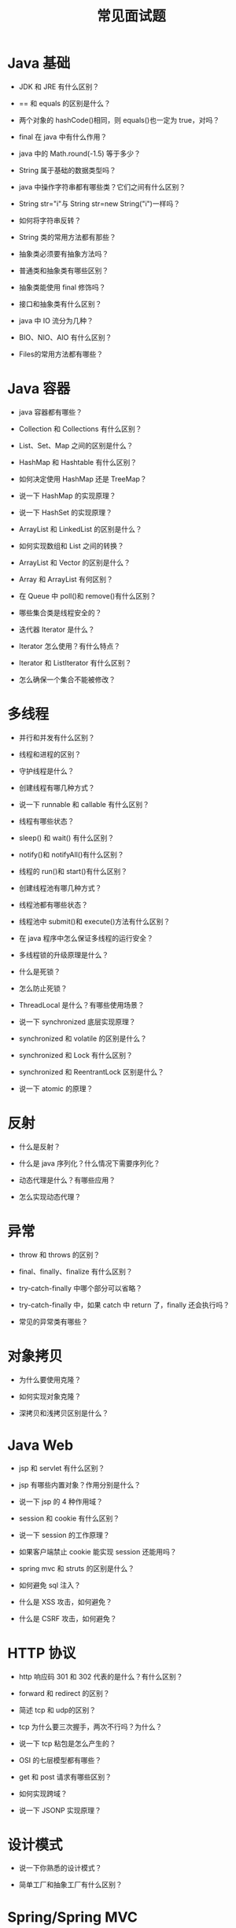#+TITLE: 常见面试题




* Java 基础

- JDK 和 JRE 有什么区别？

- == 和 equals 的区别是什么？

- 两个对象的 hashCode()相同，则 equals()也一定为 true，对吗？

- final 在 java 中有什么作用？

- java 中的 Math.round(-1.5) 等于多少？

- String 属于基础的数据类型吗？

- java 中操作字符串都有哪些类？它们之间有什么区别？

- String str="i"与 String str=new String("i")一样吗？

- 如何将字符串反转？

- String 类的常用方法都有那些？

- 抽象类必须要有抽象方法吗？

- 普通类和抽象类有哪些区别？

- 抽象类能使用 final 修饰吗？

- 接口和抽象类有什么区别？

- java 中 IO 流分为几种？

- BIO、NIO、AIO 有什么区别？

- Files的常用方法都有哪些？

* Java 容器

- java 容器都有哪些？

- Collection 和 Collections 有什么区别？

- List、Set、Map 之间的区别是什么？

- HashMap 和 Hashtable 有什么区别？

- 如何决定使用 HashMap 还是 TreeMap？

- 说一下 HashMap 的实现原理？

- 说一下 HashSet 的实现原理？

- ArrayList 和 LinkedList 的区别是什么？

- 如何实现数组和 List 之间的转换？

- ArrayList 和 Vector 的区别是什么？

- Array 和 ArrayList 有何区别？

- 在 Queue 中 poll()和 remove()有什么区别？

- 哪些集合类是线程安全的？

- 迭代器 Iterator 是什么？

- Iterator 怎么使用？有什么特点？

- Iterator 和 ListIterator 有什么区别？

- 怎么确保一个集合不能被修改？

* 多线程

- 并行和并发有什么区别？

- 线程和进程的区别？

- 守护线程是什么？

- 创建线程有哪几种方式？

- 说一下 runnable 和 callable 有什么区别？

- 线程有哪些状态？

- sleep() 和 wait() 有什么区别？

- notify()和 notifyAll()有什么区别？

- 线程的 run()和 start()有什么区别？

- 创建线程池有哪几种方式？

- 线程池都有哪些状态？

- 线程池中 submit()和 execute()方法有什么区别？

- 在 java 程序中怎么保证多线程的运行安全？

- 多线程锁的升级原理是什么？

- 什么是死锁？

- 怎么防止死锁？

- ThreadLocal 是什么？有哪些使用场景？

- 说一下 synchronized 底层实现原理？

- synchronized 和 volatile 的区别是什么？

- synchronized 和 Lock 有什么区别？

- synchronized 和 ReentrantLock 区别是什么？

- 说一下 atomic 的原理？

* 反射

- 什么是反射？

- 什么是 java 序列化？什么情况下需要序列化？

- 动态代理是什么？有哪些应用？

- 怎么实现动态代理？

* 异常

- throw 和 throws 的区别？

- final、finally、finalize 有什么区别？

- try-catch-finally 中哪个部分可以省略？

- try-catch-finally 中，如果 catch 中 return 了，finally 还会执行吗？

- 常见的异常类有哪些？

* 对象拷贝

- 为什么要使用克隆？

- 如何实现对象克隆？

- 深拷贝和浅拷贝区别是什么？

* Java Web

- jsp 和 servlet 有什么区别？

- jsp 有哪些内置对象？作用分别是什么？

- 说一下 jsp 的 4 种作用域？

- session 和 cookie 有什么区别？

- 说一下 session 的工作原理？

- 如果客户端禁止 cookie 能实现 session 还能用吗？

- spring mvc 和 struts 的区别是什么？

- 如何避免 sql 注入？

- 什么是 XSS 攻击，如何避免？

- 什么是 CSRF 攻击，如何避免？

* HTTP 协议

- http 响应码 301 和 302 代表的是什么？有什么区别？

- forward 和 redirect 的区别？

- 简述 tcp 和 udp的区别？

- tcp 为什么要三次握手，两次不行吗？为什么？

- 说一下 tcp 粘包是怎么产生的？

- OSI 的七层模型都有哪些？

- get 和 post 请求有哪些区别？

- 如何实现跨域？

- 说一下 JSONP 实现原理？

* 设计模式

- 说一下你熟悉的设计模式？

- 简单工厂和抽象工厂有什么区别？

* Spring/Spring MVC

- 为什么要使用 spring？

- 解释一下什么是 aop？

- 解释一下什么是 ioc？

- spring 有哪些主要模块？

- spring 常用的注入方式有哪些？

- spring 中的 bean 是线程安全的吗？

- spring 支持几种 bean 的作用域？

- spring 自动装配 bean 有哪些方式？

- spring 事务实现方式有哪些？

- 说一下 spring 的事务隔离？

- 说一下 spring mvc 运行流程？

- spring mvc 有哪些组件？

- @RequestMapping 的作用是什么？

- @Autowired 的作用是什么？

* Spring Boot/Spring Cloud

- 什么是 spring boot？

- 为什么要用 spring boot？

- spring boot 核心配置文件是什么？

- spring boot 配置文件有哪几种类型？它们有什么区别？

- spring boot 有哪些方式可以实现热部署？

- jpa 和 hibernate 有什么区别？

- 什么是 spring cloud？

- spring cloud 断路器的作用是什么？

- spring cloud 的核心组件有哪些？

* MySQL

- 数据库的三范式是什么？

- 一张自增表里面总共有 7 条数据，删除了最后 2 条数据，重启 mysql 数据库，又插入了一条数据，此时 id 是几？

- 如何获取当前数据库版本？

- 说一下 ACID 是什么？

- char 和 varchar 的区别是什么？

- float 和 double 的区别是什么？

- mysql 的内连接、左连接、右连接有什么区别？

- mysql 索引是怎么实现的？

- 怎么验证 mysql 的索引是否满足需求？

- 说一下数据库的事务隔离？

- 说一下 mysql 常用的引擎？

- 说一下 mysql 的行锁和表锁？

- 说一下乐观锁和悲观锁？

- mysql 问题排查都有哪些手段？

- 如何做 mysql 的性能优化？

* Redis

- redis 是什么？都有哪些使用场景？

- redis 有哪些功能？

- redis 和 memecache 有什么区别？

- redis 为什么是单线程的？

- 什么是缓存穿透？怎么解决？

- redis 支持的数据类型有哪些？

- redis 支持的 java 客户端都有哪些？

- jedis 和 redisson 有哪些区别？

- 怎么保证缓存和数据库数据的一致性？

- redis 持久化有几种方式？

- redis 怎么实现分布式锁？

- redis 分布式锁有什么缺陷？

- redis 如何做内存优化？

- redis 淘汰策略有哪些？

- redis 常见的性能问题有哪些？该如何解决？

* Hibernate

- 为什么要使用 hibernate？

- 什么是 ORM 框架？

- hibernate 中如何在控制台查看打印的 sql 语句？

- hibernate 有几种查询方式？

- hibernate 实体类可以被定义为 final 吗？

- 在 hibernate 中使用 Integer 和 int 做映射有什么区别？

- hibernate 是如何工作的？

- get()和 load()的区别？

- 说一下 hibernate 的缓存机制？

- hibernate 对象有哪些状态？

- 在 hibernate 中 getCurrentSession 和 openSession 的区别是什么？

- hibernate 实体类必须要有无参构造函数吗？为什么？

* Mybatis

- mybatis 中 #{}和 ${}的区别是什么？

- mybatis 有几种分页方式？

- RowBounds 是一次性查询全部结果吗？为什么？

- mybatis 逻辑分页和物理分页的区别是什么？

- mybatis 是否支持延迟加载？延迟加载的原理是什么？

- 说一下 mybatis 的一级缓存和二级缓存？

- mybatis 和 hibernate 的区别有哪些？

- mybatis 有哪些执行器（Executor）？

- mybatis 分页插件的实现原理是什么？

- mybatis 如何编写一个自定义插件？

* RabbitMQ

- rabbitmq 的使用场景有哪些？

- rabbitmq 有哪些重要的角色？

- rabbitmq 有哪些重要的组件？

- rabbitmq 中 vhost 的作用是什么？

- rabbitmq 的消息是怎么发送的？

- rabbitmq 怎么保证消息的稳定性？

- rabbitmq 怎么避免消息丢失？

- 要保证消息持久化成功的条件有哪些？

- rabbitmq 持久化有什么缺点？

- rabbitmq 有几种广播类型？

- rabbitmq 怎么实现延迟消息队列？

- rabbitmq 集群有什么用？

- rabbitmq 节点的类型有哪些？

- rabbitmq 集群搭建需要注意哪些问题？

- rabbitmq 每个节点是其他节点的完整拷贝吗？为什么？

- rabbitmq 集群中唯一一个磁盘节点崩溃了会发生什么情况？

- rabbitmq 对集群节点停止顺序有要求吗？

* Kafka

- kafka 可以脱离 zookeeper 单独使用吗？为什么？

- kafka 有几种数据保留的策略？

- kafka 同时设置了 7 天和 10G 清除数据，到第五天的时候消息达到了 10G，这个时候 kafka 将如何处理？

- 什么情况会导致 kafka 运行变慢？

- 使用 kafka 集群需要注意什么？

* Zookeeper

- zookeeper 是什么？

- zookeeper 都有哪些功能？

- zookeeper 有几种部署模式？

- zookeeper 怎么保证主从节点的状态同步？

- 集群中为什么要有主节点？

- 集群中有 3 台服务器，其中一个节点宕机，这个时候 zookeeper 还可以使用吗？

- 说一下 zookeeper 的通知机制？

* JVM

- 说一下 jvm 的主要组成部分？及其作用？

- 说一下 jvm 运行时数据区？

- 说一下堆栈的区别？

- 队列和栈是什么？有什么区别？

- 什么是双亲委派模型？

- 说一下类加载的执行过程？

- 怎么判断对象是否可以被回收？

- java 中都有哪些引用类型？

- 说一下 jvm 有哪些垃圾回收算法？

- 说一下 jvm 有哪些垃圾回收器？

- 详细介绍一下 CMS 垃圾回收器？

- 新生代垃圾回收器和老生代垃圾回收器都有哪些？有什么区别？

- 简述分代垃圾回收器是怎么工作的？

- 说一下 jvm 调优的工具？

- 常用的 jvm 调优的参数都有哪些？
